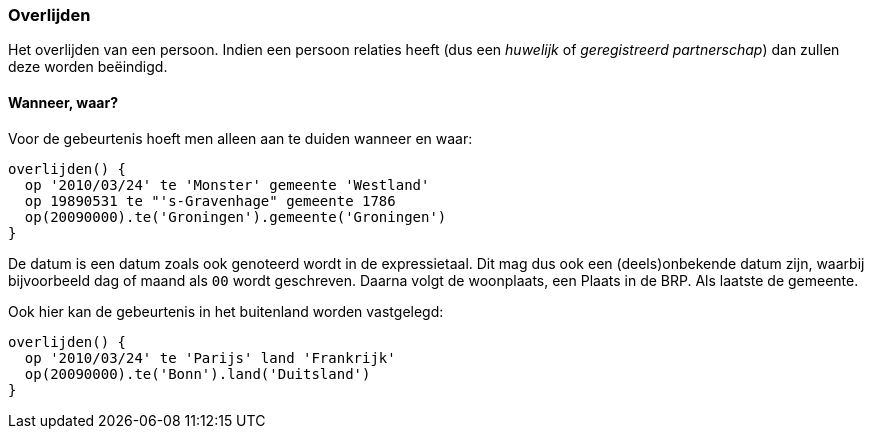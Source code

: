 
=== Overlijden
Het overlijden van een persoon. Indien een persoon relaties heeft (dus
een _huwelijk_ of _geregistreerd partnerschap_) dan zullen deze worden
beëindigd.

==== Wanneer, waar?
Voor de gebeurtenis hoeft men alleen aan te duiden wanneer en waar:

[source, groovy]
----
overlijden() {
  op '2010/03/24' te 'Monster' gemeente 'Westland'
  op 19890531 te "'s-Gravenhage" gemeente 1786
  op(20090000).te('Groningen').gemeente('Groningen')
}
----
De datum is een datum zoals ook genoteerd wordt in de expressietaal. Dit mag dus ook
een (deels)onbekende datum zijn, waarbij bijvoorbeeld dag of maand als `00` wordt
geschreven. Daarna volgt de woonplaats, een Plaats in de BRP. Als laatste de gemeente.

Ook hier kan de gebeurtenis in het buitenland worden vastgelegd:

[source, groovy]
----
overlijden() {
  op '2010/03/24' te 'Parijs' land 'Frankrijk'
  op(20090000).te('Bonn').land('Duitsland')
}
----
